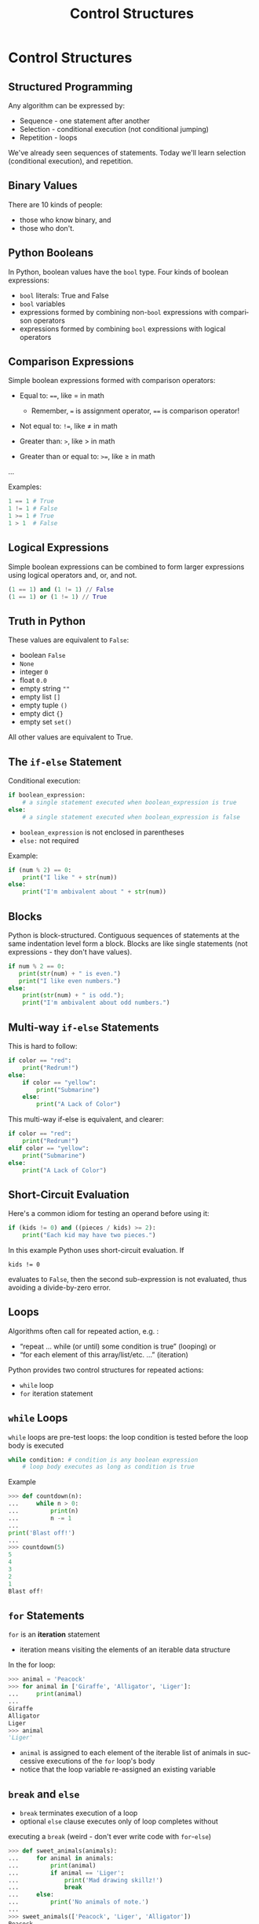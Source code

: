 #+TITLE: Control Structures
#+AUTHOR:
#+EMAIL:
#+DATE:
#+DESCRIPTION:
#+KEYWORDS:
#+LANGUAGE:  en
#+OPTIONS: H:2 toc:nil num:t
#+BEAMER_FRAME_LEVEL: 2
#+COLUMNS: %40ITEM %10BEAMER_env(Env) %9BEAMER_envargs(Env Args) %4BEAMER_col(Col) %10BEAMER_extra(Extra)
#+LaTeX_CLASS: beamer
#+LaTeX_CLASS_OPTIONS: [smaller]
#+LaTeX_HEADER: \usepackage{verbatim, multicol, tabularx,color}
#+LaTeX_HEADER: \usepackage{amsmath,amsthm, amssymb, latexsym, listings, qtree}
#+LaTeX_HEADER: \lstset{frame=tb, aboveskip=1mm, belowskip=0mm, showstringspaces=false, columns=flexible, basicstyle={\footnotesize\ttfamily}, numbers=left, frame=single, breaklines=true, breakatwhitespace=true, keywordstyle=\bf, stringstyle=\color{blue}, commentstyle=\color{green}}
#+LaTeX_HEADER: \setbeamertemplate{footline}[frame number]
#+LaTeX_HEADER: \hypersetup{colorlinks=true,urlcolor=blue}
#+LaTeX_HEADER: \logo{\includegraphics[height=.75cm]{GeorgiaTechLogo-black-gold.png}}

* Control Structures

** Structured Programming

Any algorithm can be expressed by:

- Sequence - one statement after another
- Selection - conditional execution (not conditional jumping)
- Repetition - loops

We've already seen sequences of statements. Today we'll learn
selection (conditional execution), and repetition.

** Binary Values

There are 10 kinds of people:

- those who know binary, and
- those who don't.

** Python Booleans

In Python, boolean values have the ~bool~ type. Four kinds of boolean
expressions:

- ~bool~ literals: True and False
- ~bool~ variables
- expressions formed by combining non-~bool~ expressions with comparison operators
- expressions formed by combining ~bool~ expressions with logical operators

** Comparison Expressions

Simple boolean expressions formed with comparison operators:

- Equal to: ~==~, like $=$ in math

    - Remember, ~=~ is assignment operator, ~==~ is comparison operator!

- Not equal to: ~!=~, like $\ne$ in math
- Greater than: ~>~, like $>$ in math
- Greater than or equal to: ~>=~, like $\ge$ in math
...

Examples:

#+BEGIN_SRC python
1 == 1 # True
1 != 1 # False
1 >= 1 # True
1 > 1  # False
#+END_SRC

** Logical Expressions

Simple boolean expressions can be combined to form larger expressions using logical operators and, or, and not.

#+BEGIN_SRC python
(1 == 1) and (1 != 1) // False
(1 == 1) or (1 != 1) // True
#+END_SRC

** Truth in Python

These values are equivalent to ~False~:

- boolean ~False~
- ~None~
- integer ~0~
- float ~0.0~
- empty string ~""~
- empty list ~[]~
- empty tuple ~()~
- empty dict ~{}~
- empty set ~set()~

All other values are equivalent to True.

** The ~if-else~ Statement

Conditional execution:

#+BEGIN_SRC python
if boolean_expression:
    # a single statement executed when boolean_expression is true
else:
    # a single statement executed when boolean_expression is false
#+END_SRC

- ~boolean_expression~ is not enclosed in parentheses
- ~else:~ not required

Example:

#+BEGIN_SRC python
if (num % 2) == 0:
    print("I like " + str(num))
else:
    print("I'm ambivalent about " + str(num))
#+END_SRC

** Blocks

Python is block-structured. Contiguous sequences of statements at the
same indentation level form a block. Blocks are like single statements
(not expressions - they don't have values).

#+BEGIN_SRC python
if num % 2 == 0:
   print(str(num) + " is even.")
   print("I like even numbers.")
else:
    print(str(num) + " is odd.");
    print("I'm ambivalent about odd numbers.")
#+END_SRC

** Multi-way ~if-else~ Statements

This is hard to follow:

#+BEGIN_SRC python
if color == "red":
    print("Redrum!")
else:
    if color == "yellow":
        print("Submarine")
    else:
        print("A Lack of Color")
#+END_SRC

This multi-way if-else is equivalent, and clearer:


#+BEGIN_SRC python
if color == "red":
    print("Redrum!")
elif color == "yellow":
    print("Submarine")
else:
    print("A Lack of Color")
#+END_SRC

** Short-Circuit Evaluation

Here's a common idiom for testing an operand before using it:

#+BEGIN_SRC python
if (kids != 0) and ((pieces / kids) >= 2):
    print("Each kid may have two pieces.")
#+END_SRC

In this example Python uses short-circuit evaluation. If

~kids != 0~

evaluates to ~False~, then the second sub-expression is not evaluated, thus avoiding a divide-by-zero error.

** Loops

Algorithms often call for repeated action, e.g. :

- “repeat ... while (or until) some condition is true” (looping) or
- “for each element of this array/list/etc. ...” (iteration)

Python provides two control structures for repeated actions:

- ~while~ loop
- ~for~ iteration statement

** ~while~ Loops

~while~ loops are pre-test loops: the loop condition is tested before the
loop body is executed

#+BEGIN_SRC python
while condition: # condition is any boolean expression
    # loop body executes as long as condition is true
#+END_SRC

Example

#+BEGIN_SRC python
>>> def countdown(n):
...     while n > 0:
...         print(n)
...         n -= 1
...
print('Blast off!')
...
>>> countdown(5)
5
4
3
2
1
Blast off!
#+END_SRC

** ~for~ Statements

~for~ is an *iteration* statement

- iteration means visiting the elements of an iterable data structure

In the for loop:

#+BEGIN_SRC python
>>> animal = 'Peacock'
>>> for animal in ['Giraffe', 'Alligator', 'Liger']:
...     print(animal)
...
Giraffe
Alligator
Liger
>>> animal
'Liger'
#+END_SRC

- ~animal~ is assigned to each element of the iterable list of animals in successive executions of the ~for~ loop's body
- notice that the loop variable re-assigned an existing variable

** ~break~ and ~else~

- ~break~ terminates execution of a loop
- optional ~else~ clause executes only of loop completes without
executing a ~break~ (weird - don't ever write code with ~for~-~else~)

#+BEGIN_SRC python
>>> def sweet_animals(animals):
...     for animal in animals:
...         print(animal)
...         if animal == 'Liger':
...             print('Mad drawing skillz!')
...             break
...     else:
...         print('No animals of note.')
...
>>> sweet_animals(['Peacock', 'Liger', 'Alligator'])
Peacock
Liger
Mad drawing skillz!
>>> sweet_animals(['Peacock', 'Tiger', 'Alligator'])
Peacock
Tiger
Alligator
No animals of note.
#+END_SRC

** Run-time Errors

An error detected during execution is called an exception and is represented at runtime by an exception object. The Python interpreter raises an exception at the point an error occurs. The exception is handled by some exception-handling code. Here we don't handle the ValueError ourselves, so it's handled by the Python shell:

#+BEGIN_SRC python
>>> int('e')
Traceback (most recent call last):
File "<stdin>", line 1, in <module>
ValueError: invalid literal for int() with base 10: 'e'
#+END_SRC

We can handle an exception by enclosing potentially error-raising code
in a try block and handling errors in an except clause.

#+BEGIN_SRC python
try:
    code_that_may_raise_error()
except ExceptionType:
     code_that_handles_exception()
#+END_SRC

~ExceptionType~ is optional. If left off, except clause will catch any
exception.

** Exception Handling Example

#+BEGIN_SRC python
>>> def get_number_from_user():
...     input_is_invalid = True
...     while input_is_invalid:
...         num = input('Please enter a whole number: ')
...         try:
...             num = int(num)
...             # Won't get here if exception is raised. '
...             input_is_invalid = False
...         except ValueError:
...             print(num + ' is not a whole number. Try again.')
...    return num
...
>>> get_number_from_user()
Please enter a whole number: e
e is not a whole number. Try again.
Please enter a whole number: 3
3
#+END_SRC

For more information, see [[https://docs.python.org/3/tutorial/errors.html][https://docs.python.org/3/tutorial/errors.html]]

